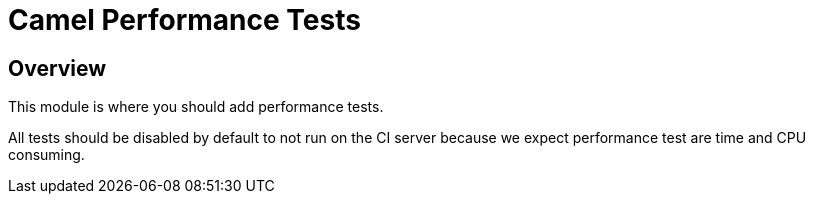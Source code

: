 = Camel Performance Tests

== Overview

This module is where you should add performance tests.

All tests should be disabled by default to not run on the CI server because
we expect performance test are time and CPU consuming.